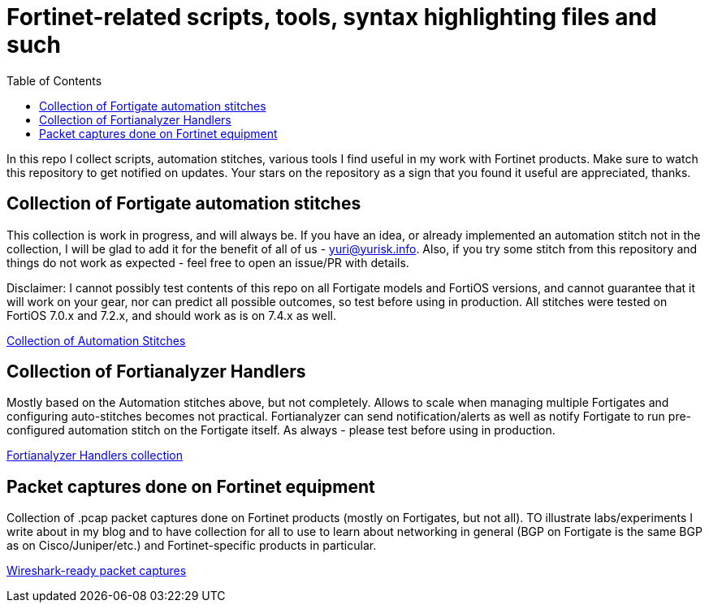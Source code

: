 = Fortinet-related scripts, tools, syntax highlighting files and such
:toc:

In this repo I collect scripts, automation stitches, various tools I find useful in my work with Fortinet products. 
Make sure to watch this repository to get notified on updates. Your stars on the repository as a sign that you found it useful are appreciated, thanks.

== Collection of Fortigate automation stitches
This collection is work in progress, and will always be. If you have an idea, or already implemented an automation 
stitch not in the collection, I will be glad to add it for the benefit of all of us - yuri@yurisk.info. Also, if you try some stitch from this repository and things do not work as expected - feel free to open an issue/PR with details. 

Disclaimer: I cannot possibly test contents of this repo on all Fortigate models and FortiOS versions, and cannot guarantee 
that it will work on your gear, nor can predict all possible outcomes, so test before using in production. All stitches were tested on FortiOS 7.0.x and 7.2.x, and should work as is on 7.4.x as well.

https://github.com/yuriskinfo/Fortinet-tools/tree/main/Fortigate-automation-stitches#collection-of-fortigate-automation-stitches[Collection of Automation Stitches]


== Collection of Fortianalyzer Handlers
Mostly based on the Automation stitches above, but not completely. Allows to scale when managing multiple Fortigates and configuring auto-stitches becomes not practical. Fortianalyzer can send notification/alerts as well as notify Fortigate to run pre-configured automation stitch on the Fortigate itself. 
As always - please test before using in production. 

https://github.com/yuriskinfo/Fortinet-tools/tree/main/Fortianalyzer-handlers[Fortianalyzer Handlers collection]

== Packet captures done on Fortinet equipment

Collection of .pcap packet captures done on Fortinet products (mostly on Fortigates, but not all). TO illustrate labs/experiments I write about in my blog and to have collection for all to use to learn about networking in general (BGP on Fortigate is the same BGP as on Cisco/Juniper/etc.) and Fortinet-specific products in particular. 


https://github.com/yuriskinfo/Fortinet-tools/tree/main/Wireshark-ready-packet-captures[Wireshark-ready packet captures]

